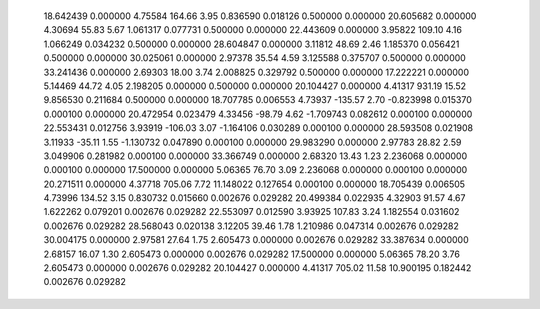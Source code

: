    18.642439    0.000000     4.75584      164.66        3.95     0.836590    0.018126    0.500000    0.000000
   20.605682    0.000000     4.30694       55.83        5.67     1.061317    0.077731    0.500000    0.000000
   22.443609    0.000000     3.95822      109.10        4.16     1.066249    0.034232    0.500000    0.000000
   28.604847    0.000000     3.11812       48.69        2.46     1.185370    0.056421    0.500000    0.000000
   30.025061    0.000000     2.97378       35.54        4.59     3.125588    0.375707    0.500000    0.000000
   33.241436    0.000000     2.69303       18.00        3.74     2.008825    0.329792    0.500000    0.000000
   17.222221    0.000000     5.14469       44.72        4.05     2.198205    0.000000    0.500000    0.000000
   20.104427    0.000000     4.41317      931.19       15.52     9.856530    0.211684    0.500000    0.000000
   18.707785    0.006553     4.73937     -135.57        2.70    -0.823998    0.015370    0.000100    0.000000
   20.472954    0.023479     4.33456      -98.79        4.62    -1.709743    0.082612    0.000100    0.000000
   22.553431    0.012756     3.93919     -106.03        3.07    -1.164106    0.030289    0.000100    0.000000
   28.593508    0.021908     3.11933      -35.11        1.55    -1.130732    0.047890    0.000100    0.000000
   29.983290    0.000000     2.97783       28.82        2.59     3.049906    0.281982    0.000100    0.000000
   33.366749    0.000000     2.68320       13.43        1.23     2.236068    0.000000    0.000100    0.000000
   17.500000    0.000000     5.06365       76.70        3.09     2.236068    0.000000    0.000100    0.000000
   20.271511    0.000000     4.37718      705.06        7.72    11.148022    0.127654    0.000100    0.000000
   18.705439    0.006505     4.73996      134.52        3.15     0.830732    0.015660    0.002676    0.029282
   20.499384    0.022935     4.32903       91.57        4.67     1.622262    0.079201    0.002676    0.029282
   22.553097    0.012590     3.93925      107.83        3.24     1.182554    0.031602    0.002676    0.029282
   28.568043    0.020138     3.12205       39.46        1.78     1.210986    0.047314    0.002676    0.029282
   30.004175    0.000000     2.97581       27.64        1.75     2.605473    0.000000    0.002676    0.029282
   33.387634    0.000000     2.68157       16.07        1.30     2.605473    0.000000    0.002676    0.029282
   17.500000    0.000000     5.06365       78.20        3.76     2.605473    0.000000    0.002676    0.029282
   20.104427    0.000000     4.41317      705.02       11.58    10.900195    0.182442    0.002676    0.029282
